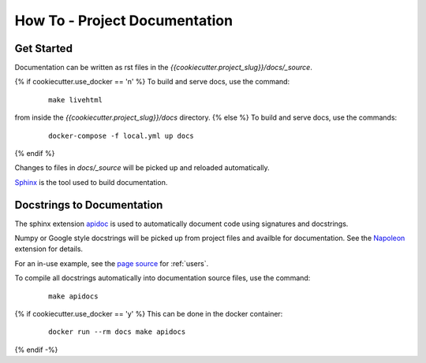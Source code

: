 How To - Project Documentation
======================================================================

Get Started
----------------------------------------------------------------------

Documentation can be written as rst files in the `{{cookiecutter.project_slug}}/docs/_source`.

{% if cookiecutter.use_docker == 'n' %}
To build and serve docs, use the command:
    ::
    
        make livehtml 
    
from inside the `{{cookiecutter.project_slug}}/docs` directory. 
{% else %}
To build and serve docs, use the commands:
    ::
    
        docker-compose -f local.yml up docs
{% endif %}

Changes to files in `docs/_source` will be picked up and reloaded automatically.

`Sphinx <https://www.sphinx-doc.org/>`_ is the tool used to build documentation.

Docstrings to Documentation
----------------------------------------------------------------------

The sphinx extension `apidoc <https://www.sphinx-doc.org/en/master/man/sphinx-apidoc.html/>`_ is used to automatically document code using signatures and docstrings.

Numpy or Google style docstrings will be picked up from project files and availble for documentation. See the `Napoleon <https://sphinxcontrib-napoleon.readthedocs.io/en/latest/>`_ extension for details.

For an in-use example, see the `page source <_sources/users.rst.txt>`_ for :ref:`users`.

To compile all docstrings automatically into documentation source files, use the command:
    ::
    
        make apidocs

{% if cookiecutter.use_docker == 'y' %}
This can be done in the docker container:
    :: 
        
        docker run --rm docs make apidocs
{% endif -%}
